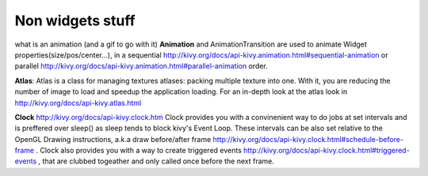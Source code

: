 Non widgets stuff
-----------------

.. container:: Non widgets stuff

what is an animation (and a gif to go with it)
**Animation** and AnimationTransition are used to animate Widget properties(size/pos/center...), in a sequential http://kivy.org/docs/api-kivy.animation.html#sequential-animation or parallel http://kivy.org/docs/api-kivy.animation.html#parallel-animation order.

**Atlas**: Atlas is a class for managing textures atlases: packing multiple texture into one. With it, you are reducing the number of image to load and speedup the application loading. For an in-depth look at the atlas look in http://kivy.org/docs/api-kivy.atlas.html

**Clock** http://kivy.org/docs/api-kivy.clock.htm
Clock provides you with a convinenient way to do jobs at set intervals and is preffered over sleep() as sleep tends to block kivy's Event Loop. These intervals can be also set relative to the OpenGL Drawing instructions, a.k.a draw before/after frame http://kivy.org/docs/api-kivy.clock.html#schedule-before-frame . Clock also provides you with a way to create triggered events http://kivy.org/docs/api-kivy.clock.html#triggered-events , that are clubbed togeather and only called once before the next frame.

